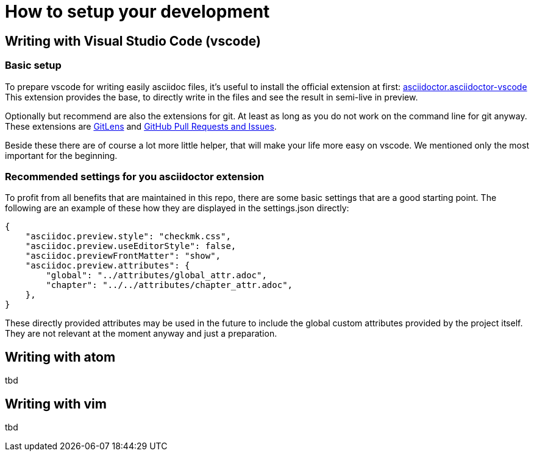 = How to setup your development

:shell: source,shell,subs="quotes,macros,attributes"
:c-user: user@host:~$

== Writing with Visual Studio Code (vscode)

=== Basic setup

To prepare vscode for writing easily asciidoc files, it's useful to install the official extension at first: link:https://marketplace.visualstudio.com/items?itemName=asciidoctor.asciidoctor-vscode[asciidoctor.asciidoctor-vscode]
This extension provides the base, to directly write in the files and see the result in semi-live in preview.

Optionally but recommend are also the extensions for git. At least as long as you do not work on the command line for git anyway. These extensions are link:https://marketplace.visualstudio.com/items?itemName=eamodio.gitlens[GitLens] and link:https://marketplace.visualstudio.com/items?itemName=GitHub.vscode-pull-request-github[GitHub Pull Requests and Issues].

Beside these there are of course a lot more little helper, that will make your life more easy on vscode. We mentioned only the most important for the beginning.

=== Recommended settings for you asciidoctor extension

To profit from all benefits that are maintained in this repo, there are some basic settings that are a good starting point. The following are an example of these how they are displayed in the settings.json directly:

----
{
    "asciidoc.preview.style": "checkmk.css",
    "asciidoc.preview.useEditorStyle": false,
    "asciidoc.previewFrontMatter": "show",
    "asciidoc.preview.attributes": {
        "global": "../attributes/global_attr.adoc",
        "chapter": "../../attributes/chapter_attr.adoc",
    },
}
----

These directly provided attributes may be used in the future to include the global custom attributes provided by the project itself. They are not relevant at the moment anyway and just a preparation.

== Writing with atom

tbd

== Writing with vim

tbd
////
== building HTML files locally

You just need two programs -- beside `make` itself -- to convert a asciidoc file into a html file:

[horizontal]
*make*:: There are now specific requirements on the used version
*Asciidoctor*:: At least version 2.0.0
*Ruby*:: Ruby should be available at least in version 2.3 if you intend to use the (internal) templates
*slimrb*:: This extension to ruby is needed if you intend to use the (internal) templates

To build a html version of an article use just call `make html` together with the article name that should be converted.
During the process `make` will do a check if the internal repository for the templates and the styling is available.
Depending on this result the HTML files will be created.
The result will be analogously look more or less like the article on the official website.
To have a fallback for the styling, there is a -- slightly adjusted -- version of the style sheet in this repository.
Be aware that you don't need to provide neither the path nor the file extension:

[{shell}]
----
{c-user} make html ARTICLE=my_article
----

After that the convertes files will be available below the directory `localbuild`:

[{shell}]
----
{c-user} ls -R localbuild/
localbuild/:
de  en

localbuild/de:
my_article.html

localbuild/en:
my_article.html
----
 ////